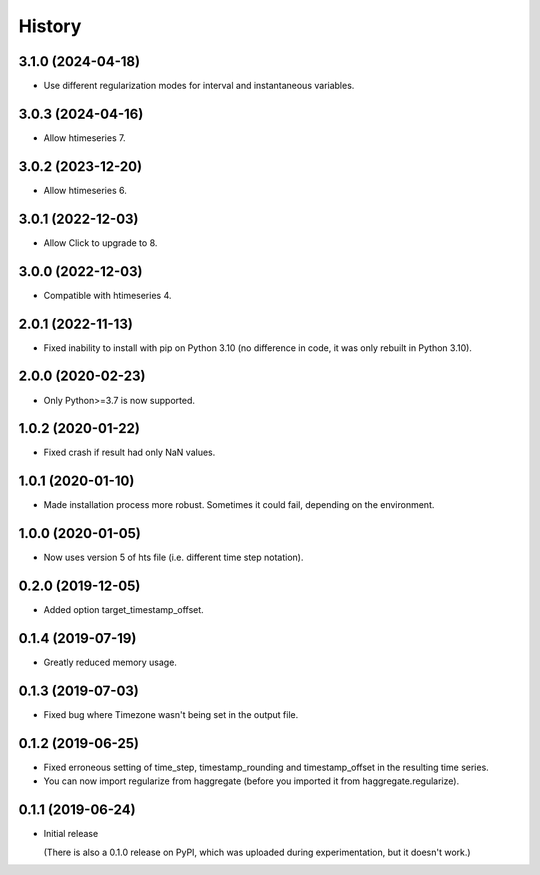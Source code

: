 =======
History
=======

3.1.0 (2024-04-18)
==================

- Use different regularization modes for interval and instantaneous
  variables.

3.0.3 (2024-04-16)
==================

- Allow htimeseries 7.

3.0.2 (2023-12-20)
==================

- Allow htimeseries 6.

3.0.1 (2022-12-03)
==================

- Allow Click to upgrade to 8.

3.0.0 (2022-12-03)
==================

- Compatible with htimeseries 4.

2.0.1 (2022-11-13)
==================

- Fixed inability to install with pip on Python 3.10 (no difference in
  code, it was only rebuilt in Python 3.10).

2.0.0 (2020-02-23)
==================

- Only Python>=3.7 is now supported.

1.0.2 (2020-01-22)
==================

- Fixed crash if result had only NaN values.

1.0.1 (2020-01-10)
==================

- Made installation process more robust. Sometimes it could fail,
  depending on the environment.

1.0.0 (2020-01-05)
==================

- Now uses version 5 of hts file (i.e. different time step notation).

0.2.0 (2019-12-05)
==================

- Added option target_timestamp_offset.

0.1.4 (2019-07-19)
==================

- Greatly reduced memory usage.

0.1.3 (2019-07-03)
==================

- Fixed bug where Timezone wasn't being set in the output file.

0.1.2 (2019-06-25)
==================

- Fixed erroneous setting of time_step, timestamp_rounding and
  timestamp_offset in the resulting time series.
- You can now import regularize from haggregate (before you imported it
  from haggregate.regularize).

0.1.1 (2019-06-24)
==================

- Initial release

  (There is also a 0.1.0 release on PyPI, which was uploaded during
  experimentation, but it doesn't work.)
